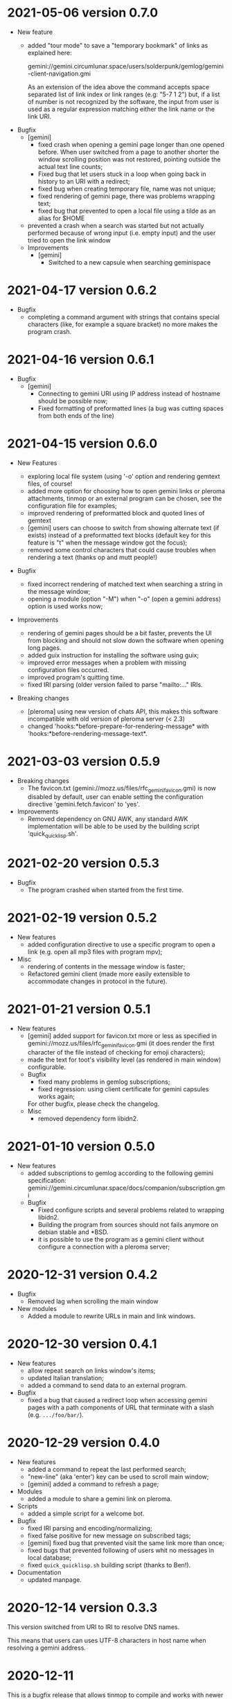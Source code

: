 * 2021-05-06 version 0.7.0

  - New feature
    - added "tour mode" to save a "temporary bookmark" of links as explained here:

      gemini://gemini.circumlunar.space/users/solderpunk/gemlog/gemini-client-navigation.gmi

      As  an extension  of the  idea above  the command  accepts space
      separated list  of link index  or link  ranges (e.g: "5-7  1 2")
      but, if a list of number  is not recognized by the software, the
      input from user is used  as a regular expression matching either
      the link name or the link URI.

  - Bugfix
    - [gemini]
      - fixed crash  when opening a  gemini page longer than  one opened
        before.  When user  switched from a page to  another shorter the
        window scrolling position was not restored, pointing outside the
        actual text line counts;
      - Fixed  bug that  let users  stuck in  a loop  when going  back in
        history to an URI with a redirect;
      - fixed bug when  creating temporary  file, name was not unique;
      - fixed rendering of gemini page, there was problems wrapping text;
      - fixed bug that prevented to open a local file using a tilde as
        an alias for $HOME
    - prevented a  crash when  a search was  started but  not actually
      performed because of wrong input (i.e. empty input) and the user
      tried to open the link window

   - Improvements
     - [gemini]
       - Switched to a new capsule when searching geminispace

* 2021-04-17 version 0.6.2

  - Bugfix
    - completing a command argument with strings that contains special
      characters (like,  for example a  square bracket) no  more makes
      the program crash.

* 2021-04-16 version 0.6.1

  - Bugfix
    - [gemini]
      - Connecting to gemini URI using  IP address instead of hostname
        should be possible now;
      - Fixed  formatting of  preformatted  lines (a  bug was  cutting
        spaces from both ends of the line)

* 2021-04-15 version 0.6.0

  - New Features

    - exploring  local file system  (using  '-o'  option and  rendering
      gemtext files, of course!
    - added  more option  for choosing  how  to open  gemini links  or
      pleroma  attachments,  tinmop  or  an external  program  can  be
      chosen, see the configuration file for examples;
    - improved  rendering of  preformatted block  and quoted  lines of
      gemtext
    - [gemini] users can choose to  switch from showing alternate text
      (if exists) instead  of a preformatted text  blocks (default key
      for this feature is "t" when the message window got the focus);
    - removed some  control characters that could  cause troubles when
      rendering a text (thanks op and mutt people!)

  - Bugfix
    - fixed  incorrect  rendering of  matched  text  when searching  a
      string in the message window;
    - opening a module (option "-M") when "-o" (open a gemini address)
      option is used works now;

  - Improvements
    - rendering of gemini  pages should be a bit  faster, prevents the
      UI  from blocking  and should  not slow  down the  software when
      opening long pages.
    - added guix instruction for installing the software using guix;
    - improved   error   messages   when  a   problem   with   missing
      configuration files occurred.
    - improved program's quitting time.
    - fixed IRI  parsing (older  version failed to  parse "mailto:..."
      IRIs.

  - Breaking changes

    - [pleroma]  using  new version  of  chats  API, this  makes  this
      software incompatible with old version of pleroma server (< 2.3)
    - changed    'hooks:*before-prepare-for-rendering-message*    with
      'hooks:*before-rendering-message-text*.

* 2021-03-03 version 0.5.9

  - Breaking changes
    - The favicon.txt (gemini://mozz.us/files/rfc_gemini_favicon.gmi)
      is now disabled by default, user can enable setting the configuration directive
      'gemini.fetch.favicon' to 'yes'.
  - Improvements
    - Removed dependency on GNU AWK, any standard AWK implementation will
      be able to be used by the building script 'quick_quicklisp.sh'.

* 2021-02-20 version 0.5.3

  - Bugfix
    - The program crashed when started from the first time.

* 2021-02-19 version 0.5.2

  - New features
    - added configuration  directive to use  a specific program to  open
      a link (e.g. open all mp3 files with program mpv);
  - Misc
    - rendering of contents in the message window is faster;
    - Refactored  gemini   client  (made  more  easily   extensible  to
      accommodate changes in protocol in the future).

* 2021-01-21 version 0.5.1

  - New features
    - [gemini] added support for favicon.txt more or less as specified in
      gemini://mozz.us/files/rfc_gemini_favicon.gmi
      (it does render the first character of the file instead of checking
      for emoji characters);
    - made the text for toot's visibility level (as rendered in main window)
      configurable.
    - Bugfix
      - fixed many problems in gemlog subscriptions;
      - fixed regression: using client certificate for gemini capsules
        works again;
      For other bugfix, please check the changelog.
    - Misc
      - removed dependency form libidn2.

* 2021-01-10 version 0.5.0

  - New features
    - added subscriptions to gemlog  according to the following gemini
      specification:
      gemini://gemini.circumlunar.space/docs/companion/subscription.gmi
    - Bugfix
      - Fixed configure scripts and several problems related to wrapping libidn2.
      - Building the  program from sources  should not fails  anymore on
        debian stable and *BSD.
      - it is possible  to use the program as a  gemini client without
        configure a connection with a pleroma server;

* 2020-12-31 version 0.4.2

 - Bugfix
   - Removed lag when scrolling the main window
 - New modules
   - Added a module to rewrite URLs in main and link windows.

* 2020-12-30 version 0.4.1

 - New features
  - allow repeat search on links window's items;
  - updated Italian translation;
  - added a command to send data to an external program.
 - Bugfix
   - fixed a  bug that  caused a redirect  loop when  accessing gemini
     pages with a  path components of URL that terminate  with a slash
     (e.g. ~.../foo/bar/~).

* 2020-12-29 version 0.4.0

  - New features
    - added a command to repeat the last performed search;
    - "new-line" (aka 'enter') key can be used to scroll main window;
    - [gemini] added a command to refresh a page;
  - Modules
    - added a module to share a gemini link on pleroma.
  - Scripts
    - added a simple script for a welcome bot.
  - Bugfix
    - fixed IRI parsing and encoding/normalizing;
    - fixed false positive for new message on subscribed tags;
    - [gemini] fixed bug that prevented visit the same link more than
      once;
    - fixed bugs that prevented following of users whit no messages in
      local database;
    - fixed ~quick_quicklisp.sh~ building script (thanks to Ben!).
  - Documentation
    - updated manpage.

* 2020-12-14 version 0.3.3

  This version switched from URI to IRI to resolve DNS names.

  This means  that users can uses  UTF-8 characters in host  name when
  resolving a gemini address.

* 2020-12-11

  This is  a bugfix release  that allows  tinmop to compile  and works
  with newer SBCL compiler.

  Also fixed  a problem  that made  the user stuck  if trying  to quit
  keeping messages marked for deletion.

* 2020-10-25

  Gemini browser got client authentication support.

* 2020-10-01

  Several improvements to the gemini browser added.

  Also a  bug that made the  program crash when getting  mentions from
  the server has been fixed.

  The command line switch "-m"  to get notification when mentioned did
  not works at all and has been fixed.

* 2020-09-19

  Added adding an optional mention when composing a message.
  Fixed a bug that made the message composition window to disappear
  before actually sending the message.

* 2020-09-12

  Added support for pleroma chat.
  Added managing of gemini streams. A gemini window allow to abort,
  rendering/opening of gemini connection while streaming.

* 2020-08-30

  Added a  window to manage all  the gemini streams opened.   The user
  can ispect the status o all the streams as well abort or open them.

* 2020-08-19

  The gemini  client could  now manage  secret input  if asked  by the
  server.

  Secret input here means that a placeholder character is printed on
  the  screen  instead of  the  character  corresponding to  the  key
  pressed by the user (like a password input).

* 2020-07-17

  The gemini client fetch documents from remote server in a concurrent
  way  now.  This way  streamed  contents  could be  accessed  without
  blocking the client.

* 2020-07-17

  Prevented  a crash  if an  invalid regular  expression is  used when
  searching in a message window.

* 2020-07-15

  This version fixes some bugs in gemini page rendering and add an
  option to display the source of a page.

* 2020-07-08

  This version improves appearance of  gemini page rendering and fixed
  a bug in a command line switch.

* 2020-07-04

  Fixed some bugs in gemini viewer.
  Corrected expansion of retooted messages.

* 2020-06-29

  - improved  gemini navigation.   It  is  possible to  go  back in  a
    previous viewed address or open an arbitrary URL.

* 2020-06-22

  - The software includes a gemini client

* 2020-06-13

  - Fixed bugs when fetching messages that made the program crashed.

* 2020-06-12

  - the downloading of messages should  be faster but now some threads
    do not get automatic expansions.  Thread messages expansion can be
    requested with a command, bound - by default- to "R".

* 2020-06-11
  - The software try to skips over statuses authored from an ignored user
  - in the configuration file the directive
    + ~ignore-user-regexp~  can be used  in the configuration  file to
      ignore users;  the value  of this variable  should be  a regular
      expression that  should matches the  username, if a  match occurs
      the user is ignored.


* 2020-06-07

  - version 0.0.4
    - Added polls voting;
    - added the possibility to force expanding of a message tree;
    - added  optional notification  of  statuses  mentioning the  user
      (--notify-mentions);
    - many bug fixed.

* 2020-05-18
  Added the reset of timeline pagination from command line.

* 2020-05-17
  Added a window to browse the links a status contains

* 2020-05-15
  Initial release
